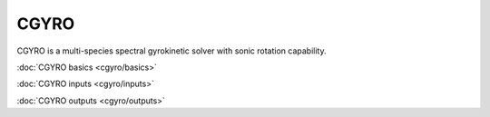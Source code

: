 CGYRO
=====

CGYRO is a multi-species spectral gyrokinetic solver with sonic rotation capability.  

:doc:`CGYRO basics <cgyro/basics>`

:doc:`CGYRO inputs <cgyro/inputs>`

:doc:`CGYRO outputs <cgyro/outputs>`


